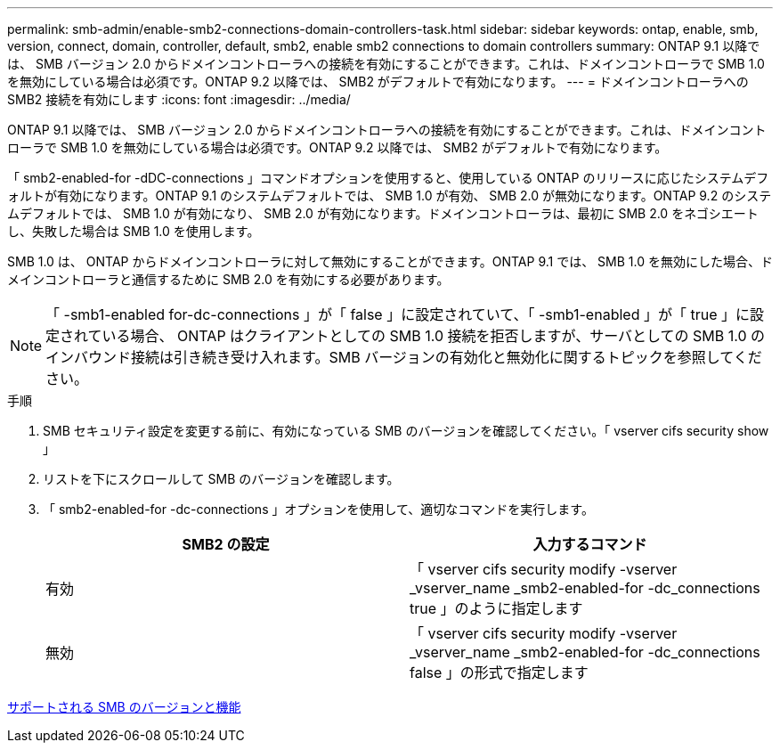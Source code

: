 ---
permalink: smb-admin/enable-smb2-connections-domain-controllers-task.html 
sidebar: sidebar 
keywords: ontap, enable, smb, version, connect, domain, controller, default, smb2, enable smb2 connections to domain controllers 
summary: ONTAP 9.1 以降では、 SMB バージョン 2.0 からドメインコントローラへの接続を有効にすることができます。これは、ドメインコントローラで SMB 1.0 を無効にしている場合は必須です。ONTAP 9.2 以降では、 SMB2 がデフォルトで有効になります。 
---
= ドメインコントローラへの SMB2 接続を有効にします
:icons: font
:imagesdir: ../media/


[role="lead"]
ONTAP 9.1 以降では、 SMB バージョン 2.0 からドメインコントローラへの接続を有効にすることができます。これは、ドメインコントローラで SMB 1.0 を無効にしている場合は必須です。ONTAP 9.2 以降では、 SMB2 がデフォルトで有効になります。

「 smb2-enabled-for -dDC-connections 」コマンドオプションを使用すると、使用している ONTAP のリリースに応じたシステムデフォルトが有効になります。ONTAP 9.1 のシステムデフォルトでは、 SMB 1.0 が有効、 SMB 2.0 が無効になります。ONTAP 9.2 のシステムデフォルトでは、 SMB 1.0 が有効になり、 SMB 2.0 が有効になります。ドメインコントローラは、最初に SMB 2.0 をネゴシエートし、失敗した場合は SMB 1.0 を使用します。

SMB 1.0 は、 ONTAP からドメインコントローラに対して無効にすることができます。ONTAP 9.1 では、 SMB 1.0 を無効にした場合、ドメインコントローラと通信するために SMB 2.0 を有効にする必要があります。

[NOTE]
====
「 -smb1-enabled for-dc-connections 」が「 false 」に設定されていて、「 -smb1-enabled 」が「 true 」に設定されている場合、 ONTAP はクライアントとしての SMB 1.0 接続を拒否しますが、サーバとしての SMB 1.0 のインバウンド接続は引き続き受け入れます。SMB バージョンの有効化と無効化に関するトピックを参照してください。

====
.手順
. SMB セキュリティ設定を変更する前に、有効になっている SMB のバージョンを確認してください。「 vserver cifs security show 」
. リストを下にスクロールして SMB のバージョンを確認します。
. 「 smb2-enabled-for -dc-connections 」オプションを使用して、適切なコマンドを実行します。
+
|===
| SMB2 の設定 | 入力するコマンド 


 a| 
有効
 a| 
「 vserver cifs security modify -vserver _vserver_name _smb2-enabled-for -dc_connections true 」のように指定します



 a| 
無効
 a| 
「 vserver cifs security modify -vserver _vserver_name _smb2-enabled-for -dc_connections false 」の形式で指定します

|===


xref:supported-versions-functionality-concept.adoc[サポートされる SMB のバージョンと機能]
